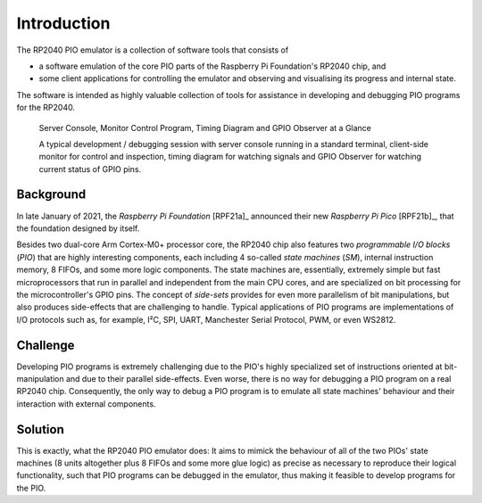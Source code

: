 Introduction
============

The RP2040 PIO emulator is a collection of software tools that
consists of

* a software emulation of the core PIO parts of the Raspberry Pi
  Foundation's RP2040 chip, and
* some client applications for controlling the emulator and observing
  and visualising its progress and internal state.

The software is intended as highly valuable collection of tools for
assistance in developing and debugging PIO programs for the RP2040.

.. figure:: images/overview.png
   :scale: 40%
   :alt: Server Console, Monitor Control Program, Timing Diagram and
         GPIO Observer

   Server Console, Monitor Control Program, Timing Diagram and GPIO
   Observer at a Glance

   A typical development / debugging session with server console
   running in a standard terminal, client-side monitor for control and
   inspection, timing diagram for watching signals and GPIO Observer
   for watching current status of GPIO pins.

Background
----------

In late January of 2021, the *Raspberry Pi Foundation* [RPF21a]_
announced their new *Raspberry Pi Pico* [RPF21b]_, that the foundation
designed by itself.

Besides two dual-core Arm Cortex-M0+ processor core, the RP2040 chip
also features two *programmable I/O blocks* (*PIO*) that are highly
interesting components, each including 4 so-called *state machines*
(*SM*), internal instruction memory, 8 FIFOs, and some more logic
components.  The state machines are, essentially, extremely simple but
fast microprocessors that run in parallel and independent from the
main CPU cores, and are specialized on bit processing for the
microcontroller's GPIO pins.  The concept of *side-sets* provides for
even more parallelism of bit manipulations, but also produces
side-effects that are challenging to handle.  Typical applications of
PIO programs are implementations of I/O protocols such as, for
example, I²C, SPI, UART, Manchester Serial Protocol, PWM, or even
WS2812.

Challenge
---------

Developing PIO programs is extremely challenging due to the PIO's
highly specialized set of instructions oriented at bit-manipulation
and due to their parallel side-effects.  Even worse, there is no way
for debugging a PIO program on a real RP2040 chip.  Consequently, the
only way to debug a PIO program is to emulate all state machines'
behaviour and their interaction with external components.

Solution
--------

This is exactly, what the RP2040 PIO emulator does: It aims to mimick
the behaviour of all of the two PIOs' state machines (8 units
altogether plus 8 FIFOs and some more glue logic) as precise as
necessary to reproduce their logical functionality, such that PIO
programs can be debugged in the emulator, thus making it feasible to
develop programs for the PIO.
